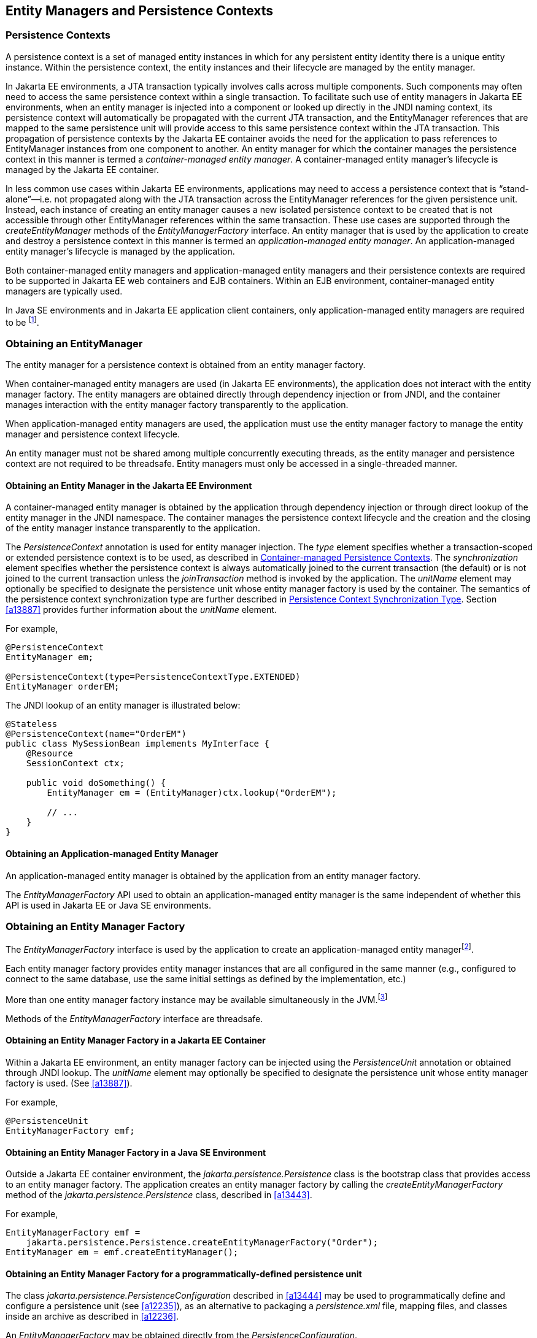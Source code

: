 //
// Copyright (c) 2017, 2023 Contributors to the Eclipse Foundation
//

== Entity Managers and Persistence Contexts [[a11431]]

=== Persistence Contexts [[a11432]]

A persistence context is a set of managed
entity instances in which for any persistent entity identity there is a
unique entity instance. Within the persistence context, the entity
instances and their lifecycle are managed by the entity manager.

In Jakarta EE environments, a JTA transaction
typically involves calls across multiple components. Such components may
often need to access the same persistence context within a single
transaction. To facilitate such use of entity managers in Jakarta EE
environments, when an entity manager is injected into a component or
looked up directly in the JNDI naming context, its persistence context
will automatically be propagated with the current JTA transaction, and
the EntityManager references that are mapped to the same persistence
unit will provide access to this same persistence context within the JTA
transaction. This propagation of persistence contexts by the Jakarta EE
container avoids the need for the application to pass references to
EntityManager instances from one component to another. An entity manager
for which the container manages the persistence context in this manner
is termed a _container-managed entity manager_. A container-managed
entity manager's lifecycle is managed by the Jakarta EE container.

In less common use cases within Jakarta EE
environments, applications may need to access a persistence context that
is “stand-alone”—i.e. not propagated along with the JTA transaction
across the EntityManager references for the given persistence unit.
Instead, each instance of creating an entity manager causes a new
isolated persistence context to be created that is not accessible
through other EntityManager references within the same transaction.
These use cases are supported through the _createEntityManager_ methods
of the _EntityManagerFactory_ interface. An entity manager that is used
by the application to create and destroy a persistence context in this
manner is termed an _application-managed entity manager_. An
application-managed entity manager's lifecycle is managed by the
application.

Both container-managed entity managers and
application-managed entity managers and their persistence contexts are
required to be supported in Jakarta EE web containers and EJB containers.
Within an EJB environment, container-managed entity managers are
typically used.

In Java SE environments and in Jakarta EE
application client containers, only application-managed entity managers
are required to be footnote:[Note that the use of
JTA is not required to be supported in application client containers.].

=== Obtaining an EntityManager

The entity manager for a persistence context
is obtained from an entity manager factory.

When container-managed entity managers are
used (in Jakarta EE environments), the application does not interact with
the entity manager factory. The entity managers are obtained directly
through dependency injection or from JNDI, and the container manages
interaction with the entity manager factory transparently to the
application.

When application-managed entity managers are
used, the application must use the entity manager factory to manage the
entity manager and persistence context lifecycle.

An entity manager must not be shared among
multiple concurrently executing threads, as the entity manager and
persistence context are not required to be threadsafe. Entity managers
must only be accessed in a single-threaded manner.

==== Obtaining an Entity Manager in the Jakarta EE Environment

A container-managed entity manager is
obtained by the application through dependency injection or through
direct lookup of the entity manager in the JNDI namespace. The container
manages the persistence context lifecycle and the creation and the
closing of the entity manager instance transparently to the application.

The _PersistenceContext_ annotation is used
for entity manager injection. The _type_ element specifies whether a
transaction-scoped or extended persistence context is to be used, as
described in <<a11791>>. The _synchronization_ element specifies whether
the persistence context is always automatically joined to the current
transaction (the default) or is not joined to the current transaction
unless the _joinTransaction_ method is invoked by the application. The
_unitName_ element may optionally be specified to designate the
persistence unit whose entity manager factory is used by the container.
The semantics of the persistence context synchronization type are
further described in <<a11797>>. Section <<a13887>> provides further
information about the _unitName_ element.

For example,

[source,java]
----
@PersistenceContext
EntityManager em;

@PersistenceContext(type=PersistenceContextType.EXTENDED)
EntityManager orderEM;
----

The JNDI lookup of an entity manager is illustrated below:

[source,java]
----
@Stateless
@PersistenceContext(name="OrderEM")
public class MySessionBean implements MyInterface {
    @Resource
    SessionContext ctx;

    public void doSomething() {
        EntityManager em = (EntityManager)ctx.lookup("OrderEM");

        // ...
    }
}
----

==== Obtaining an Application-managed Entity Manager [[a11465]]

An application-managed entity manager is
obtained by the application from an entity manager factory.

The _EntityManagerFactory_ API used to obtain
an application-managed entity manager is the same independent of whether
this API is used in Jakarta EE or Java SE environments.

=== Obtaining an Entity Manager Factory

The _EntityManagerFactory_ interface is used
by the application to create an application-managed entity
managerfootnote:[It may also be used
internally by the Jakarta EE container. See <<a12100>>.].

Each entity manager factory provides entity
manager instances that are all configured in the same manner (e.g.,
configured to connect to the same database, use the same initial
settings as defined by the implementation, etc.)

More than one entity manager factory
instance may be available simultaneously in the
JVM.footnote:[This may be the case
when using multiple databases, since in a typical configuration a single
entity manager only communicates with a single database. There is only
one entity manager factory per persistence unit, however.]

Methods of the _EntityManagerFactory_ interface are threadsafe.

==== Obtaining an Entity Manager Factory in a Jakarta EE Container

Within a Jakarta EE environment, an entity
manager factory can be injected using the _PersistenceUnit_ annotation
or obtained through JNDI lookup. The _unitName_ element may optionally
be specified to designate the persistence unit whose entity manager
factory is used. (See <<a13887>>).

For example,

[source,java]
----
@PersistenceUnit
EntityManagerFactory emf;
----

==== Obtaining an Entity Manager Factory in a Java SE Environment

Outside a Jakarta EE container environment, the
_jakarta.persistence.Persistence_ class is the bootstrap class that
provides access to an entity manager factory. The application creates an
entity manager factory by calling the _createEntityManagerFactory_
method of the _jakarta.persistence.Persistence_ class, described in
<<a13443>>.

For example,

[source,java]
----
EntityManagerFactory emf =
    jakarta.persistence.Persistence.createEntityManagerFactory("Order");
EntityManager em = emf.createEntityManager();
----

==== Obtaining an Entity Manager Factory for a programmatically-defined persistence unit

The class _jakarta.persistence.PersistenceConfiguration_ described
in <<a13444>> may be used to programmatically define and configure a
persistence unit (see <<a12235>>), as an alternative to packaging a
_persistence.xml_ file, mapping files, and classes inside an archive
as described in <<a12236>>.

An _EntityManagerFactory_ may be obtained directly from the
_PersistenceConfiguration_.

For example,

[source,java]
----
DataSource datasource = (DataSource)
        new InitialContext()
                .lookup("java:global/jdbc/MyOrderDB");
EntityManagerFactory emf =
        new PersistenceConfiguration()
                .name("OrderManagement")
                .jtaDataSource(datasource)
                .mappingFile("ormap.xml")
                .managedClass(Order.class)
                .managedClass(Customer.class)
                .createEntityManagerFactory();
----

=== EntityManagerFactory Interface

The _EntityManagerFactory_ interface is used
by the application to obtain an application-managed entity manager. When
the application has finished using the entity manager factory, and/or at
application shutdown, the application should close the entity manager
factory. Once an entity manager factory has been closed, all its entity
managers are considered to be in the closed state.

The _EntityManagerFactory_ interface provides
access to information and services that are global to the persistence
unit. This includes access to the second level cache that is maintained
by the persistence provider and to the _PersistenceUnitUtil_ interface.
The _Cache_ interface is described in <<a12124>>; the
_PersistenceUnitUtil_ interface in <<a12177>>.

[source,java]
----
package jakarta.persistence;

import java.util.Map;
import jakarta.persistence.metamodel.Metamodel;
import jakarta.persistence.criteria.CriteriaBuilder;

/**
 * Interface used to interact with the entity manager factory
 * for the persistence unit.
 *
 * <p>When the application has finished using the entity manager
 * factory, and/or at application shutdown, the application should
 * close the entity manager factory.  Once an
 * <code>EntityManagerFactory</code> has been closed, all its entity managers
 * are considered to be in the closed state.
 *
 * @since 1.0
 */
public interface EntityManagerFactory extends AutoCloseable {

    /**
     * Create a new application-managed <code>EntityManager</code>.
     * This method returns a new <code>EntityManager</code> instance each time
     * it is invoked.
     * The <code>isOpen</code> method will return true on the returned instance.
     * @return entity manager instance
     * @throws IllegalStateException if the entity manager factory
     * has been closed
     */
    public EntityManager createEntityManager();

    /**
     * Create a new application-managed <code>EntityManager</code> with the
     * specified Map of properties.
     * This method returns a new <code>EntityManager</code> instance each time
     * it is invoked.
     * The <code>isOpen</code> method will return true on the returned instance.
     * @param map properties for entity manager
     * @return entity manager instance
     * @throws IllegalStateException if the entity manager factory
     * has been closed
     */
    public EntityManager createEntityManager(Map map);

    /**
     * Create a new JTA application-managed <code>EntityManager</code> with the
     * specified synchronization type.
     * This method returns a new <code>EntityManager</code> instance each time
     * it is invoked.
     * The <code>isOpen</code> method will return true on the returned instance.
     * @param synchronizationType  how and when the entity manager should be
     * synchronized with the current JTA transaction
     * @return entity manager instance
     * @throws IllegalStateException if the entity manager factory
     * has been configured for resource-local entity managers or is closed
     *
     * @since 2.1
     */
    public EntityManager createEntityManager(SynchronizationType synchronizationType);

    /**
     * Create a new JTA application-managed <code>EntityManager</code> with the
     * specified synchronization type and map of properties.
     * This method returns a new <code>EntityManager</code> instance each time
     * it is invoked.
     * The <code>isOpen</code> method will return true on the returned instance.
     * @param synchronizationType  how and when the entity manager should be
     * synchronized with the current JTA transaction
     * @param map properties for entity manager
     * @return entity manager instance
     * @throws IllegalStateException if the entity manager factory
     * has been configured for resource-local entity managers or is closed
     *
     * @since 2.1
     */
    public EntityManager createEntityManager(SynchronizationType synchronizationType, Map map);

    /**
     * Return an instance of <code>CriteriaBuilder</code> for the creation of
     * <code>CriteriaQuery</code> objects.
     * @return CriteriaBuilder instance
     * @throws IllegalStateException if the entity manager factory
     * has been closed
     *
     * @since 2.0
     */
    public CriteriaBuilder getCriteriaBuilder();

    /**
     * Return an instance of <code>Metamodel</code> interface for access to the
     * metamodel of the persistence unit.
     * @return Metamodel instance
     * @throws IllegalStateException if the entity manager factory
     * has been closed
     *
     * @since 2.0
     */
    public Metamodel getMetamodel();

    /**
     * Indicates whether the factory is open. Returns true
     * until the factory has been closed.
     * @return boolean indicating whether the factory is open
     */
    public boolean isOpen();

    /**
     * Close the factory, releasing any resources that it holds.
     * After a factory instance has been closed, all methods invoked
     * on it will throw the <code>IllegalStateException</code>, except
     * for <code>isOpen</code>, which will return false. Once an
     * <code>EntityManagerFactory</code> has been closed, all its
     * entity managers are considered to be in the closed state.
     * @throws IllegalStateException if the entity manager factory
     * has been closed
     */
    public void close();

    /**
     * The name of the persistence unit.
     *
     * @since 3.2
     */
    public String getName();

    /**
     * Get the properties and associated values that are in effect
     * for the entity manager factory. Changing the contents of the
     * map does not change the configuration in effect.
     * @return properties
     * @throws IllegalStateException if the entity manager factory
     * has been closed
     *
     * @since 2.0
     */
    public Map<String, Object> getProperties();

    /**
     * Access the cache that is associated with the entity manager
     * factory (the "second level cache").
     * @return instance of the <code>Cache</code> interface or null if
     * no cache is in use
     * @throws IllegalStateException if the entity manager factory
     * has been closed
     *
     * @since 2.0
     */
    public Cache getCache();

    /**
     * Return interface providing access to utility methods
     * for the persistence unit.
     * @return <code>PersistenceUnitUtil</code> interface
     * @throws IllegalStateException if the entity manager factory
     * has been closed
     *
     * @since 2.0
     */
    public PersistenceUnitUtil getPersistenceUnitUtil();

    /**
     * Return interface providing access to schema management
     * operations for the persistence unit.
     * @return <code>SchemaManager</code> interface
     * @throws IllegalStateException if the entity manager factory
     * has been closed
     *
     * @since 3.2
     */
    public SchemaManager getSchemaManager();

    /**
     * Define the query, typed query, or stored procedure query as
     * a named query such that future query objects can be created
     * from it using the <code>createNamedQuery</code> or
     * <code>createNamedStoredProcedureQuery</code> method.
     * <p>Any configuration of the query object (except for actual
     * parameter binding) in effect when the named query is added
     * is retained as part of the named query definition.
     * This includes configuration information such as max results,
     * hints, flush mode, lock mode, result set mapping information,
     * and information about stored procedure parameters.
     * <p>When the query is executed, information that can be set
     * by means of the query APIs can be overridden. Information
     * that is overridden does not affect the named query as
     * registered with the entity manager factory, and thus does
     * not affect subsequent query objects created from it by
     * means of the <code>createNamedQuery</code> or
     * <code>createNamedStoredProcedureQuery</code> method.
     * <p>If a named query of the same name has been previously
     * defined, either statically via metadata or via this method,
     * that query definition is replaced.
     *
     * @param name name for the query
     * @param query Query, TypedQuery, or StoredProcedureQuery object
     *
     * @since 2.1
     */
    public void addNamedQuery(String name, Query query);

    /**
     * Return an object of the specified type to allow access to the
     * provider-specific API. If the provider's EntityManagerFactory
     * implementation does not support the specified class, the
     * PersistenceException is thrown.
     * @param cls the class of the object to be returned. This is
     * normally either the underlying EntityManagerFactory
     * implementation class or an interface that it implements.
     * @return an instance of the specified class
     * @throws PersistenceException if the provider does not
     * support the call
     * @since 2.1
     */
    public <T> T unwrap(Class<T> cls);

    /**
     * Add a named copy of the EntityGraph to the
     * EntityManagerFactory.  If an entity graph with the same name
     * already exists, it is replaced.
     * @param graphName  name for the entity graph
     * @param entityGraph  entity graph
     * @since 2.1
     */
    public <T> void addNamedEntityGraph(String graphName, EntityGraph<T> entityGraph);

    /**
     * Create a new application-managed {@code EntityManager} with an active
     * transaction, and execute the given function, passing the {@code EntityManager}
     * to the function.
     * <p>
     * If the transaction type of the persistence unit is JTA, and there is a JTA
     * transaction already associated with the caller, then the {@code EntityManager}
     * is associated with this current transaction. If the given function throws an
     * exception, the JTA transaction is marked for rollback, and the exception is
     * rethrown.
     * <p>
     * Otherwise, if the transaction type of the persistence unit is resource-local,
     * or if there is no JTA transaction already associated with the caller, then
     * the {@code EntityManager} is associated with a new transaction. If the given
     * function returns without throwing an exception, this transaction is committed.
     * If the function does throw an exception, the transaction is rolled back, and
     * the exception is rethrown.
     * <p>
     * Finally, the {@code EntityManager} is closed before this method returns
     * control to the client.
     *
     * @param work a function to be executed in the scope of the transaction
     */
    public void runInTransaction(Consumer<EntityManager> work);
    /**
     * Create a new application-managed {@code EntityManager} with an active
     * transaction, and call the given function, passing the {@code EntityManager}
     * to the function.
     * <p>
     * If the transaction type of the persistence unit is JTA, and there is a JTA
     * transaction already associated with the caller, then the {@code EntityManager}
     * is associated with this current transaction. If the given function returns
     * without throwing an exception, the result of the function is returned. If the
     * given function throws an exception, the JTA transaction is marked for rollback,
     * and the exception is rethrown.
     * <p>
     * Otherwise, if the transaction type of the persistence unit is resource-local,
     * or if there is no JTA transaction already associated with the caller, then
     * the {@code EntityManager} is associated with a new transaction. If the given
     * function returns without throwing an exception, this transaction is committed
     * and the result of the function is returned. If the function does throw an
     * exception, the transaction is rolled back, and the exception is rethrown.
    * <p>
     * Finally, the {@code EntityManager} is closed before this method returns
     * control to the client.
     *
     * @param work a function to be called in the scope of the transaction
     * @return the value returned by the given function
     */
    public <R> R callInTransaction(Function<EntityManager,R> work);
}
----

Any number of vendor-specific properties may
be included in the map passed to the _createEntityManager_ methods.
Properties that are not recognized by a vendor must be ignored.

Note that the policies of the installation
environment may restrict some information from being made available
through the _EntityManagerFactory_ _getProperties_ method (for example,
JDBC user, password, URL).

Vendors should use vendor namespaces for
properties (e.g., _com.acme.persistence.logging_). Entries that make
use of the namespace _jakarta.persistence_ and its subnamespaces must not
be used for vendor-specific information. The namespace
_jakarta.persistence_ is reserved for use by this specification.

=== Controlling Transactions

Depending on the transactional type of the
entity manager, transactions involving EntityManager operations may be
controlled either through JTA or through use of the resource-local
_EntityTransaction_ API, which is mapped to a resource transaction over
the resource that underlies the entities managed by the entity manager.

An entity manager whose underlying
transactions are controlled through JTA is termed a _JTA entity manager_.

An entity manager whose underlying
transactions are controlled by the application through the
_EntityTransaction_ API is termed a _resource-local entity manager_.

A container-managed entity manager must be a
JTA entity manager. JTA entity managers are only specified for use in
Jakarta EE containers.

An application-managed entity manager may be
either a JTA entity manager or a resource-local entity manager.

An entity manager is defined to be of a given
transactional type—either JTA or resource-local—at the time its
underlying entity manager factory is configured and created. See
sections <<a12296>> and <<a12802>>.

Both JTA entity managers and resource-local
entity managers are required to be supported in Jakarta EE web containers
and EJB containers. Within an EJB environment, a JTA entity manager is
typically used. In general, in Java SE environments only resource-local
entity managers are supported.

==== JTA EntityManagers

An entity manager whose transactions are
controlled through JTA is a JTA entity manager. In general, a JTA entity
manager participates in the current JTA transaction, which is begun and
committed external to the entity manager and propagated to the
underlying resource manager.

==== Resource-local EntityManagers

An entity manager whose transactions are
controlled by the application through the _EntityTransaction_ API is a
resource-local entity manager. A resource-local entity manager
transaction is mapped to a resource transaction over the resource by the
persistence provider. Resource-local entity managers may use server or
local resources to connect to the database and are unaware of the
presence of JTA transactions that may or may not be active.

==== The EntityTransaction Interface

The _EntityTransaction_ interface is used to
control resource transactions on resource-local entity managers. The
_EntityManager.getTransaction()_ method returns an instance of the
_EntityTransaction_ interface.

When a resource-local entity manager is used,
and the persistence provider runtime throws an exception defined to
cause transaction rollback, the persistence provider must mark the
transaction for rollback.

If the _EntityTransaction.commit_ operation
fails, the persistence provider must roll back the transaction.

[source,java]
----
package jakarta.persistence;

/**
 * Interface used to control transactions on resource-local entity
 * managers.  The {@link EntityManager#getTransaction
 * EntityManager.getTransaction()} method returns the
 * <code>EntityTransaction</code> interface.
 *
 * @since 1.0
 */
public interface EntityTransaction {

     /**
      * Start a resource transaction.
      * @throws IllegalStateException if <code>isActive()</code> is true
      */
     public void begin();

     /**
      * Commit the current resource transaction, writing any
      * unflushed changes to the database.
      * @throws IllegalStateException if <code>isActive()</code> is false
      * @throws RollbackException if the commit fails
      */
     public void commit();

     /**
      * Roll back the current resource transaction.
      * @throws IllegalStateException if <code>isActive()</code> is false
      * @throws PersistenceException if an unexpected error
      *         condition is encountered
      */
     public void rollback();

     /**
      * Mark the current resource transaction so that the only
      * possible outcome of the transaction is for the transaction
      * to be rolled back.
      * @throws IllegalStateException if <code>isActive()</code> is false
      */
     public void setRollbackOnly();

     /**
      * Determine whether the current resource transaction has been
      * marked for rollback.
      * @return boolean indicating whether the transaction has been
      *         marked for rollback
      * @throws IllegalStateException if <code>isActive()</code> is false
      */
     public boolean getRollbackOnly();

     /**
      * Indicate whether a resource transaction is in progress.
      * @return boolean indicating whether transaction is
      *         in progress
      * @throws PersistenceException if an unexpected error
      *         condition is encountered
      */
     public boolean isActive();
}
----

==== Example

The following example illustrates the
creation of an entity manager factory in a Java SE environment, and its
use in creating and using a resource-local entity manager.

[source,java]
----
import jakarta.persistence.*;

public class PasswordChanger {
    public static void main (String[] args) {
        EntityManagerFactory emf =
            Persistence.createEntityManagerFactory("Order");
        EntityManager em = emf.createEntityManager();
        em.getTransaction().begin();

        User user = em.createQuery
            ("SELECT u FROM User u WHERE u.name=:name AND u.pass=:pass", User.class)
            .setParameter("name", args[0])
            .setParameter("pass", args[1])
            .getSingleResult();

        user.setPassword(args[2]);

        em.getTransaction().commit();
        em.close();
        emf.close();
    }
}
----

=== The runInTransaction and callInTransaction methods

The _runInTransaction_ and _callInTransaction_ methods of the
_EntityManagerFactory_ provide a shortcut for persistence context
and transaction management with an application-managed _EntityManager_.

[source,java]
----
entityManagerFactory.runInTransaction(entityManager -> {
    User user = em.createQuery
        ("SELECT u FROM User u WHERE u.name=:name AND u.pass=:pass", User.class)
        .setParameter("name", args[0])
        .setParameter("pass", args[1])
        .getSingleResult();

    user.setPassword(args[2]);
})
----

The argument function passed to _runInTransaction_ or
_callInTransaction_ must be called and passed a new instance of
_EntityManager_. When the argument function returns or throws an
exception, this _EntityManager_ must be closed before _runInTransaction_
or _callInTransaction_ returns.

The argument function is executed in the context of a transaction
associated with this new _EntityManager_.

- If the transaction type of the persistence unit is JTA, and there
  is a JTA transaction already associated with the caller, then the
  _EntityManager_ is associated with this current transaction. If the
  argument function throws an exception, the JTA transaction must be
  marked for rollback, and the exception must be rethrown by
  _runInTransaction_ or _callInTransaction_.  Otherwise,
  _callInTransaction_ must return the same value returned by the
  argument function.

- Otherwise, if the transaction type of the persistence unit is
  resource-local, or if there is no JTA transaction already associated
  with the caller, then the _EntityManager_ is associated with a new
  transaction. If the argument function throws an exception, this
  transaction must be rolled back, and then the exception must be
  rethrown by _runInTransaction_ or _callInTransaction_. If the argument
  function returns, then _runInTransaction_ or _callInTransaction_ must
  attempt to commit the transaction. If the attempt to commit the
  transaction fails, the exception must be rethrown. Otherwise,
  _callInTransaction_ must return the same value returned by the argument
  function.

The application should not attempt to manage the lifecycle of the
transaction or _EntityManager_ directly. If the application calls an
operation of _EntityTransaction_ from within a call to _runInTransaction_
or _callInTransaction_, the behavior is undefined.

=== Container-managed Persistence Contexts [[a11791]]

When a container-managed entity manager is
used, the lifecycle of the persistence context is always managed
automatically, transparently to the application, and the persistence
context is propagated with the JTA transaction.

A container-managed persistence context may
be defined to have either a lifetime that is scoped to a single
transaction or an extended lifetime that spans multiple transactions,
depending on the _PersistenceContextType_ that is specified when its
entity manager is created. This specification refers to such persistence
contexts as _transaction-scoped persistence contexts_ and _extended
persistence contexts_ respectively.

The lifetime of the persistence context is
declared using the _PersistenceContext_ annotation or the
_persistence-context-ref_ deployment descriptor element. By default, a
transaction-scoped persistence context is used.

Sections <<a11805>> and <<a11810>> describe transaction-scoped and extended persistence contexts
in the absence of persistence context propagation. Persistence context
propagation is described in <<a11816>>.

Persistence contexts are always associated
with an entity manager factory. In the following sections, “the
persistence context” should be understood to mean “the persistence
context associated with a particular entity manager factory”.

==== Persistence Context Synchronization Type [[a11797]]

By default, a container-managed persistence
context is of type _SynchronizationType.SYNCHRONIZED_. Such a
persistence context is automatically joined to the current JTA
transaction, and updates made to the persistence context are propagated
to the underlying resource manager.

A container-managed persistence context may
be specified to be of type _SynchronizationType.UNSYNCHRONIZED_. A
persistence context of type _SynchronizationType.UNSYNCHRONIZED_ is not
enlisted in any JTA transaction unless explicitly joined to that
transaction by the application. A persistence context of type
_SynchronizationType.UNSYNCHRONIZED_ is enlisted in a JTA transaction
and registered for subsequent transaction notifications against that
transaction by the invocation of the _EntityManager_ _joinTransaction_
method. The persistence context remains joined to the transaction until
the transaction commits or rolls back. After the transaction commits or
rolls back, the persistence context will not be joined to any subsequent
transaction unless the _joinTransaction_ method is invoked in the scope
of that subsequent transaction.

A persistence context of type
_SynchronizationType.UNSYNCHRONIZED_ must not be flushed to the database
unless it is joined to a transaction. The application's use of queries
with pessimistic locks, bulk update or delete queries, etc. result in
the provider throwing the _TransactionRequiredException_. After the
persistence context has been joined to the JTA transaction, these
operations are again allowed.

The application is permitted to invoke the
persist, merge, remove, and refresh entity lifecycle operations on an
entity manager of type _SynchronizationType.UNSYNCHRONIZED_ independent
of whether the persistence context is joined to the current transaction.
After the persistence context has been joined to a transaction, changes
in a persistence context can be flushed to the database either
explicitly by the application or by the provider. If the _flush_ method
is not explicitly invoked, the persistence provider may defer flushing
until commit time depending on the operations invoked and the flush mode
setting in effect.

If an extended persistence context of type
_SynchronizationType.UNSYNCHRONIZED_ has not been joined to the current
JTA transaction, rollback of the JTA transaction will have no effect
upon the persistence context. In general, it is recommended that a
non-JTA datasource be specified for use by the persistence provider for
a persistence context of type _SynchronizationType.UNSYNCHRONIZED_ that
has not been joined to a JTA transaction in order to alleviate the risk
of integrating uncommitted changes into the persistence context in the
event that the transaction is later rolled back.

If a persistence context of type
_SynchronizationType.UNSYNCHRONIZED_ has been joined to the JTA
transaction, transaction rollback will cause the persistence context to
be cleared and all pre-existing managed and removed instances to become
detached. (See <<a2049>>.)

When a JTA transaction exists, a persistence
context of type _SynchronizationType.UNSYNCHRONIZED_ is propagated with
that transaction according to the rules in <<a11820>> regardless of whether the persistence context has been
joined to that transaction.

==== Container-managed Transaction-scoped Persistence Context [[a11805]]

The application can obtain a
container-managed entity manager with transaction-scoped persistence
context by injection or direct lookup in the JNDI namespace. The
persistence context type for the entity manager is defaulted or defined
as _PersistenceContextType.TRANSACTION_.

A new persistence context begins when the
container-managed entity manager is invokedfootnote:[Specifically, when
one of the methods of the EntityManager interface is invoked.] in
the scope of an active JTA transaction, and there is no current
persistence context already associated with the JTA transaction. The
persistence context is created and then associated with the JTA
transaction. This association of the persistence context with the JTA
transaction is independent of the synchronization type of the
persistence context and whether the persistence context has been joined
to the transaction.

The persistence context ends when the
associated JTA transaction commits or rolls back, and all entities that
were managed by the EntityManager become detached.footnote:[Note that this
applies to a transaction-scoped persistence context of type
SynchronizationType.UNSYNCHRONIZED that has not been joined to the
transaction as well.]

If the entity manager is invoked outside the
scope of a transaction, any entities loaded from the database will
immediately become detached at the end of the method call.

==== Container-managed Extended Persistence Context [[a11810]]

A container-managed extended persistence
context can only be initiated within the scope of a stateful session
bean. It exists from the point at which the stateful session bean that
declares a dependency on an entity manager of type
_PersistenceContextType.EXTENDED_ is created, and is said to be _bound_
to the stateful session bean. The dependency on the extended persistence
context is declared by means of the _PersistenceContext_ annotation or
_persistence-context-ref_ deployment descriptor element. The association
of the extended persistence context with the JTA transaction is
independent of the synchronization type of the persistence context and
whether the persistence context has been joined to the transaction.

The persistence context is closed by the
container when the _@Remove_ method of the stateful session bean
completes (or the stateful session bean instance is otherwise
destroyed).

===== Inheritance of Extended Persistence Context

If a stateful session bean instantiates a
stateful session bean (executing in the same EJB container instance)
which also has such an extended persistence context with the same
synchronization type, the extended persistence context of the first
stateful session bean is inherited by the second stateful session bean
and bound to it, and this rule recursively applies—independently of
whether transactions are active or not at the point of the creation of
the stateful session beans. If the stateful session beans differ in
declared synchronization type, the EJBException is thrown by the
container.

If the persistence context has been inherited
by any stateful session beans, the container does not close the
persistence context until all such stateful session beans have been
removed or otherwise destroyed.

==== Persistence Context Propagation [[a11816]]

As described in <<a11432>>, a single
persistence context may correspond to one or more JTA entity manager
instances (all associated with the same entity manager
factoryfootnote:[Entity manager
instances obtained from different entity manager factories never share
the same persistence context.]).

The persistence context is propagated across
the entity manager instances as the JTA transaction is propagated. A
persistence context of type _SynchronizationType.UNSYNCHRONIZED_ is
propagated with the JTA transaction regardless of whether it has been
joined to the transaction.

Propagation of persistence contexts only
applies within a local environment. Persistence contexts are not
propagated to remote tiers.

===== Requirements for Persistence Context Propagation [[a11820]]

Persistence contexts are propagated by the
container across component invocations as follows.

If a component is called and there is no JTA
transaction or the JTA transaction is not propagated, the persistence
context is not propagated.

* If an entity manager is then invoked from
within the component:
** Invocation of an entity manager defined with
_PersistenceContextType.TRANSACTION_ will result in use of a new
persistence context (as described in <<a11805>>).
** Invocation of an entity manager defined with
_PersistenceContextType.EXTENDED_ will result in the use of the existing
extended persistence context bound to that component.
** If the entity manager is invoked within a JTA
transaction, the persistence context will be associated with the JTA
transaction.

If a component is called and the JTA
transaction is propagated into that component:

* If the component is a stateful session bean
to which an extended persistence context has been bound and there is a
different persistence context associated with the JTA transaction, an
_EJBException_ is thrown by the container.
* If there is a persistence context of type
_SynchronizationType.UNSYNCHRONIZED_ associated with the JTA transaction
and the target component specifies a persistence context of type
_SynchronizationType.SYNCHRONIZED_, the _IllegalStateException_ is
thrown by the container.
* Otherwise, if there is a persistence context
associated with the JTA transaction, that persistence context is
propagated and used.

[NOTE]
====
Note that a component with a persistence
context of type _SynchronizationType.UNSYNCHRONIZED_ may be called by a
component propagating either a persistence context of type
_SynchronizationType.UNSYNCHRONIZED_ or a persistence context of type
_SynchronizationType.SYNCHRONIZED_ into it.
====

==== Examples

===== Container-managed Transaction-scoped Persistence Context

[source,java]
----
@Stateless
public class ShoppingCartImpl implements ShoppingCart {
    @PersistenceContext
    EntityManager em;

    public Order getOrder(Long id) {
        Order order = em.find(Order.class, id);
        order.getLineItems();
        return order;
    }

    public Product getProduct(String name) {
        return (Product) em.createQuery("select p from Product p where p.name = : name")
               .setParameter("name", name)
               .getSingleResult();
    }

    public LineItem createLineItem(Order order, Product product, int quantity) {
        LineItem li = new LineItem(order, product, quantity);
        order.getLineItems().add(li);
        em.persist(li);
        return li;
    }
}
----

===== Container-managed Extended Persistence Context

[source,java]
----
/*
 * An extended transaction context is used. The entities remain
 * managed in the persistence context across multiple transactions.
 */
@Stateful
@Transaction(REQUIRES_NEW)
public class ShoppingCartImpl implements ShoppingCart {
    @PersistenceContext(type = EXTENDED)
    EntityManager em;

    private Order order;
    private Product product;

    public void initOrder(Long id) {
        order = em.find(Order.class, id);
    }

    public void initProduct(String name) {
        product = (Product) em.createQuery("select p from Product p where p.name = : name")
                  .setParameter("name", name)
                  .getSingleResult();
    }

    public LineItem createLineItem(int quantity) {
        LineItem li = new LineItem(order, product, quantity);
        order.getLineItems().add(li);
        em.persist(li);
        return li;
    }
}
----

=== Application-managed Persistence Contexts [[a11894]]

When an application-managed entity manager is
used, the application interacts directly with the persistence provider's
entity manager factory to manage the entity manager lifecycle and to
obtain and destroy persistence contexts.

All such application-managed persistence
contexts are extended in scope, and can span multiple transactions.

The _EntityManagerFactory_ .
_createEntityManager_ method and the _EntityManager_ _close_ and
_isOpen_ methods are used to manage the lifecycle of an
application-managed entity manager and its associated persistence
context.

The extended persistence context exists from
the point at which the entity manager has been created using
_EntityManagerFactory.createEntityManager_ until the entity manager is
closed by means of _EntityManager.close_.

An extended persistence context obtained from
the application-managed entity manager is a stand-alone persistence
context—it is not propagated with the transaction.

When a JTA application-managed entity manager
is used, an application-managed persistence context may be specified to
be of type _SynchronizationType.UNSYNCHRONIZED_. A persistence context
of type _SynchronizationType.UNSYNCHRONIZED_ is not enlisted in any JTA
transaction unless explicitly joined to that transaction by the
application. A persistence context of type
_SynchronizationType.UNSYNCHRONIZED_ is enlisted in a JTA transaction
and registered for subsequent transaction notifications against that
transaction by the invocation of the _EntityManager_ _joinTransaction_
method. The persistence context remains joined to the transaction until
the transaction commits or rolls back. After the transaction commits or
rolls back, the persistence context will not be joined to any subsequent
transaction unless the _joinTransaction_ method is invoked in the scope
of that subsequent transaction.

When a JTA application-managed entity manager
is used, if the entity manager is created outside the scope of the
current JTA transaction, it is the responsibility of the application to
join the entity manager to the transaction (if desired) by calling
_EntityManager.joinTransaction_. If the entity manager is created
outside the scope of a JTA transaction, it is not joined to the
transaction unless _EntityManager.joinTransaction_ is called.

The _EntityManager.close_ method closes an
entity manager to release its persistence context and other resources.
After calling _close_, the application must not invoke any further
methods on the _EntityManager_ instance except for _getTransaction_ and
_isOpen_, or the _IllegalStateException_ will be thrown. If the _close_
method is invoked when a transaction is active, the persistence context
remains managed until the transaction completes.

The _EntityManager.isOpen_ method indicates
whether the entity manager is open. The _isOpen_ method returns true
until the entity manager has been closed.

==== Examples

===== Application-managed Persistence Context used in Stateless Session Bean

[source,java]
----
/*
 * Container-managed transaction demarcation is used.
 * The session bean creates and closes an entity manager
 * in each business method.
 */
@Stateless
public class ShoppingCartImpl implements ShoppingCart {
    @PersistenceUnit
    private EntityManagerFactory emf;

    public Order getOrder(Long id) {
        EntityManager em = emf.createEntityManager();
        Order order = em.find(Order.class, id);
        order.getLineItems();
        em.close();
        return order;
    }

    public Product getProduct() {
        EntityManager em = emf.createEntityManager();
        Product product = (Product)
                          em.createQuery("select p from Product p where p.name = :name")
                          .setParameter("name", name)
                          .getSingleResult();
        em.close();
        return product;
    }

    public LineItem createLineItem(Order order, Product product, int quantity) {
        EntityManager em = emf.createEntityManager();
        LineItem li = new LineItem(order, product, quantity);
        order.getLineItems().add(li);
        em.persist(li);
        em.close();
        return li; // remains managed until JTA transaction ends
    }
}
----

===== Application-managed Persistence Context used in Stateless Session Bean

[source,java]
----
/*
 * Container-managed transaction demarcation is used.
 * The session bean creates entity manager in PostConstruct
 * method and clears persistence context at the end of each
 * business method.
 */
@Stateless
public class ShoppingCartImpl implements ShoppingCart {
    @PersistenceUnit
    private EntityManagerFactory emf;

    private EntityManager em;

    @PostConstruct
    public void init() {
        em = emf.createEntityManager();
    }

    public Order getOrder(Long id) {
        Order order = em.find(Order.class, id);
        order.getLineItems();
        em.clear(); // entities are detached
        return order;
    }

    public Product getProduct() {
        Product product = (Product)
                          em.createQuery("select p from Product p where p.name = :name")
                          .setParameter("name", name)
                          .getSingleResult();
        em.clear();
        return product;
    }

    public LineItem createLineItem(Order order, Product product, int quantity) {
        em.joinTransaction();
        LineItem li = new LineItem(order, product, quantity);
        order.getLineItems().add(li);
        em.persist(li);
        // persistence context is flushed to database;
        // all updates will be committed to database on tx commit
        em.flush();
        // entities in persistence context are detached
        em.clear();
        return li;
    }

    @PreDestroy
    public void destroy() {
        em.close();
    }
}
----

===== Application-managed Persistence Context used in Stateful Session Bean

[source,java]
----
/*
 * Container-managed transaction demarcation is used.
 * Entities remain managed until the entity manager is closed.
 */
@Stateful
public class ShoppingCartImpl implements ShoppingCart {
    @PersistenceUnit
    private EntityManagerFactory emf;

    private EntityManager em;

    private Order order;

    private Product product;

    @PostConstruct
    public void init() {
        em = emf.createEntityManager();
    }

    public void initOrder(Long id) {
        order = em.find(Order.class, id);
    }

    public void initProduct(String name) {
        product = (Product) em.createQuery("select p from Product p where p.name = : name")
                  .setParameter("name", name)
                  .getSingleResult();
    }

    public LineItem createLineItem(int quantity) {
        em.joinTransaction();
        LineItem li = new LineItem(order, product, quantity);
        order.getLineItems().add(li);
        em.persist(li);
        return li;
    }

    @Remove
    public void destroy() {
        em.close();
    }
}
----

===== Application-managed Persistence Context with Resource Transaction

[source,java]
----
// Usage in an ordinary Java class
public class ShoppingImpl {
    private EntityManager em;
    private EntityManagerFactory emf;

    public ShoppingCart() {
        emf = Persistence.createEntityManagerFactory("orderMgt");
        em = emf.createEntityManager();
    }

    private Order order;
    private Product product;

    public void initOrder(Long id) {
        order = em.find(Order.class, id);
    }

    public void initProduct(String name) {
        product = (Product) em.createQuery("select p from Product p where p.name = : name")
                  .setParameter("name", name)
                  .getSingleResult();
    }

    public LineItem createLineItem(int quantity) {
        em.getTransaction().begin();
        LineItem li = new LineItem(order, product, quantity);
        order.getLineItems().add(li);
        em.persist(li);
        em.getTransaction().commit();
        return li;
    }

    public void destroy() {
        em.close();
        emf.close();
    }
}
----

=== Requirements on the Container

==== Application-managed Persistence Contexts

When application-managed persistence contexts
are used, the container must instantiate the entity manager factory and
expose it to the application via JNDI. The container might use internal
APIs to create the entity manager factory, or it might use the
_PersistenceProvider.createContainerEntityManagerFactory_ method.
However, the container is required to support third-party persistence
providers, and in this case the container must use the
_PersistenceProvider.createContainerEntityManagerFactory_ method to
create the entity manager factory and the _EntityManagerFactory.close_
method to destroy the entity manager factory prior to shutdown (if it
has not been previously closed by the application).

==== Container Managed Persistence Contexts

The container is responsible for managing the
lifecycle of container-managed persistence contexts, for injecting
_EntityManager_ references into web components and session bean and
message-driven bean components, and for making _EntityManager_
references available to direct lookups in JNDI.

When operating with a third-party persistence
provider, the container uses the contracts defined in <<a12100>>
to create and destroy container-managed
persistence contexts. It is undefined whether a new entity manager
instance is created for every persistence context, or whether entity
manager instances are sometimes reused. Exactly how the container
maintains the association between persistence context and JTA
transaction is not defined.

If a persistence context is already
associated with a JTA transaction, the container uses that persistence
context for subsequent invocations within the scope of that transaction,
according to the semantics for persistence context propagation defined
in <<a11816>>.

=== Runtime Contracts between the Container and Persistence Provider [[a12100]]

This section describes contracts
between the container and the persistence provider for the pluggability
of third-party persistence providers. Containers are required to support
these pluggability contracts.footnote:[It is not required
that these contracts be used when a third-party persistence provider is
not used: the container might use these same APIs or its might use its
own internal APIs.]

==== Container Responsibilities

For the management of a transaction-scoped
persistence context, if there is no EntityManager already associated
with the JTA transaction:

* The container creates a new entity manager by
calling _EntityManagerFactory.createEntityManager_ when the first
invocation of an entity manager with
_PersistenceContextType.TRANSACTION_ occurs within the scope of a
business method executing in the JTA transaction.
* After the JTA transaction has completed
(either by transaction commit or rollback), the container closes the
entity manager by calling _EntityManager.close_.
footnote:[The container may
choose to pool EntityManagers: it instead of creating and closing in
each case, it may acquire one from its pool and call _clear()_ on it.]
Note that the JTA transaction may rollback in a
background thread (e.g., as a result of transaction timeout), in which
case the container should arrange for the entity manager to be closed
but the _EntityManager.close_ method should not be concurrently invoked
while the application is in an EntityManager invocation.

The container must throw the
_TransactionRequiredException_ if a transaction-scoped persistence
context is used and the _EntityManager_ _persist_, _remove_, _merge_,
or _refresh_ method is invoked when no transaction is active.

For stateful session beans with extended
persistence contexts:

* The container creates an entity manager by
calling _EntityManagerFactory.createEntityManager_ when a stateful
session bean is created that declares a dependency on an entity manager
with _PersistenceContextType.EXTENDED_. (See <<a11810>>).
* The container closes the entity manager by
calling _EntityManager.close_ after the stateful session bean and all
other stateful session beans that have inherited the same persistence
context as the entity manager have been removed.
* When a business method of the stateful
session bean is invoked, if the stateful session bean uses container
managed transaction demarcation, and the entity manager is not already
associated with the current JTA transaction, the container associates
the entity manager with the current JTA transaction and, if the
persistence context is of type _SynchronizationType.SYNCHRONIZED_, the
container calls _EntityManager.joinTransaction_. If there is a
different persistence context already associated with the JTA
transaction, the container throws the _EJBException_.
* When a business method of the stateful
session bean is invoked, if the stateful session bean uses bean managed
transaction demarcation and a UserTransaction is begun within the
method, the container associates the persistence context with the JTA
transaction and, if the persistence context is of type
_SynchronizationType.SYNCHRONIZED_, the container calls
_EntityManager.joinTransaction_.

The container must throw the
_IllegalStateException_ if the application calls _EntityManager.close_
on a container-managed entity manager.

When the container creates an entity manager,
it may pass a map of properties to the persistence provider by using the
_EntityManagerFactory.createEntityManager(Map map)_ method. If
properties have been specified in the _PersistenceContext_ annotation or
the _persistence-context-ref_ deployment descriptor element, this method
must be used and the map must include the specified properties.

If the application invokes
_EntityManager.unwrap(Class<T> cls)_, and the container cannot satisfy
the request, the container must delegate the _unwrap_ invocation to the
provider's entity manager instance.

==== Provider Responsibilities

The Provider has no knowledge of the
distinction between transaction-scoped and extended persistence
contexts. It provides entity managers to the container when requested
and registers for transaction synchronization notifications.

* When
_EntityManagerFactory.createEntityManager_ is invoked, the provider must
create and return a new entity manager. If a JTA transaction is active
and the persistence context is of type
_SynchronizationType.SYNCHRONIZED_, the provider must register for
synchronization notifications against the JTA transaction.
* When _EntityManager.joinTransaction_ is
invoked, the provider must register for synchronization notifications
against the current JTA transaction if a previous _joinTransaction_
invocation for the transaction has not already been processed.
* When the JTA transaction commits, if the
persistence context is of type _SynchronizationType.SYNCHRONIZED_ or has
otherwise been joined to the transaction, the provider must flush all
modified entity state to the database.
* When the JTA transaction rolls back, the
provider must detach all managed entities if the persistence context is
of type _SynchronizationType.SYNCHRONIZED_ or has otherwise been joined
to the transaction. Note that the JTA transaction may rollback in a
background thread (e.g., as a result of transaction timeout), in which
case the provider should arrange for the managed entities to be detached
from the persistence context but not concurrently while the application
is in an EntityManager invocation.
* When the provider throws an exception defined
to cause transaction rollback, the provider must mark the transaction
for rollback if the persistence context is of type
_SynchronizationType.SYNCHRONIZED_ or has otherwise been joined to the
transaction.
* When _EntityManager.close_ is invoked, the
provider should release all resources that it may have allocated after
any outstanding transactions involving the entity manager have
completed. If the entity manager was already in a closed state, the
provider must throw the _IllegalStateException_.
* When _EntityManager.clear_ is invoked, the
provider must detach all managed entities.

=== Cache Interface [[a12124]]

The _Cache_ interface provides basic
functionality over the persistence provider's second level cache, if
used.

[source,java]
----
package jakarta.persistence;

/**
 * Interface used to interact with the second-level cache.
 * If a cache is not in use, the methods of this interface have
 * no effect, except for <code>contains</code>, which returns false.
 *
 * @since 2.0
 */
public interface Cache {

    /**
     * Whether the cache contains data for the given entity.
     * @param cls  entity class
     * @param primaryKey  primary key
     * @return boolean indicating whether the entity is in the cache
     */
    public boolean contains(Class cls, Object primaryKey);

    /**
     * Remove the data for the given entity from the cache.
     * @param cls  entity class
     * @param primaryKey  primary key
     */
    public void evict(Class cls, Object primaryKey);

    /**
     * Remove the data for entities of the specified class (and its
     * subclasses) from the cache.
     * @param cls  entity class
     */
    public void evict(Class cls);

    /**
     * Clear the cache.
     */
    public void evictAll();

    /**
     * Return an object of the specified type to allow access to the
     * provider-specific API.  If the provider's Cache
     * implementation does not support the specified class, the
     * PersistenceException is thrown.
     * @param cls  the class of the object to be returned.  This is
     * normally either the underlying Cache implementation
     * class or an interface that it implements.
     * @return an instance of the specified class
     * @throws PersistenceException if the provider does not
     * support the call
     * @since 2.1
     */
    public <T> T unwrap(Class<T> cls);
}
----

=== PersistenceUnitUtil Interface [[a12177]]

The _PersistenceUnitUtil_ interface provides
access to utility methods that can be invoked on entities associated
with the persistence unit. The behavior is undefined if these methods
are invoked on an entity instance that is not associated with the
persistence unit from whose entity manager factory this interface has
been obtained.

[source,java]
----
package jakarta.persistence;

import jakarta.persistence.metamodel.Attribute;

/**
 * Utility interface between the application and the persistence
 * provider managing the persistence unit.
 *
 * <p>The methods of this interface should only be invoked on entity
 * instances obtained from or managed by entity managers for this
 * persistence unit or on new entity instances.
 *
 * @since 2.0
 */
public interface PersistenceUnitUtil extends PersistenceUtil {

    /**
     * Determine the load state of a given persistent attribute
     * of an entity belonging to the persistence unit.
     * @param entity  entity instance containing the attribute
     * @param attributeName name of attribute whose load state is
     *        to be determined
     * @return false if entity's state has not been loaded or if
     *         the attribute state has not been loaded, else true
     */
    public boolean isLoaded(Object entity, String attributeName);

    /**
     * Determine the load state of a given persistent attribute
     * of an entity belonging to the persistence unit.
     * @param entity  entity instance containing the attribute
     * @param attribute  attribute whose load state is to be determined
     * @return false if entity's state has not been loaded or if
     *         the attribute state has not been loaded, else true
     * @since 3.2
     */
    public <E> boolean isLoaded(E entity, Attribute<? super E,?> attribute);

    /**
     * Determine the load state of an entity belonging to the
     * persistence unit.  This method can be used to determine the
     * load state of an entity passed as a reference.  An entity is
     * considered loaded if all attributes for which
     * <code>FetchType.EAGER</code> has been specified have been
     * loaded.
     * <p> The <code>isLoaded(Object, String)</code> method
     * should be used to determine the load state of an attribute.
     * Not doing so might lead to unintended loading of state.
     * @param entity   entity instance whose load state is to be determined
     * @return false if the entity has not been loaded, else true
     */
    public boolean isLoaded(Object entity);

    /**
     * Load the persistent value of a given persistent attribute
     * of an entity belonging to the persistence unit and to an
     * open persistence context.
     * After this method returns, {@link #isLoaded(Object,String)}
     * must return true with the given entity instance and attribute.
     * @param entity  entity instance
     * @param attributeName  the name of the attribute to be loaded
     * @throws IllegalArgumentException if the given object is not an
     * instance of an entity class belonging to the persistence unit
     * @throws PersistenceException if the entity is not associated
     * with an open persistence context or cannot be loaded from the
     * database
     * @since 3.2
     */
    public void load(Object entity, String attributeName);

    /**
     * Load the persistent value of a given persistent attribute
     * of an entity belonging to the persistence unit and to an
     * open persistence context.
     * After this method returns, {@link #isLoaded(Object,Attribute)}
     * must return true with the given entity instance and attribute.
     * @param entity  entity instance to be loaded
     * @param attribute  the attribute to be loaded
     * @throws IllegalArgumentException if the given object is not an
     * instance of an entity class belonging to the persistence unit
     * @throws PersistenceException if the entity is not associated
     * with an open persistence context or cannot be loaded from the
     * database
     * @since 3.2
     */
    public <E> void load(E entity, Attribute<? super E,?> attribute);

    /**
     * Load the persistent state of an entity belonging to the
     * persistence unit and to an open persistence context.
     * After this method returns, {@link #isLoaded(Object)} must
     * return true with the given entity instance.
     * @param entity  entity instance to be loaded
     * @throws IllegalArgumentException if the given object is not an
     * instance of an entity class belonging to the persistence unit
     * @throws PersistenceException if the entity is not associated
     * with an open persistence context or cannot be loaded from the
     * database
     * @since 3.2
     */
    public void load(Object entity);

    /**
     * Return true if the given entity belonging to the persistence
     * unit and to an open persistence context is an instance of the
     * given entity class, or false otherwise. This method may, but
     * is not required to, load the given entity by side effect.
     * @param entity  entity instance
     * @param entityClass  an entity class belonging to the persistence
     * unit
     * @throws IllegalArgumentException if the given object is not an
     * instance of an entity class belonging to the persistence unit
     * or if the given class is not an entity class belonging to the
     * persistence unit
     * @throws PersistenceException if the entity is not associated
     * with an open persistence context or cannot be loaded from the
     * database
     * @since 3.2
     */
    public boolean isInstance(Object entity, Class<?> entityClass);

    /**
     * Return the concrete entity class if the given entity belonging
     * to the persistence unit and to an open persistence context.
     * This method may, but is not required to, load the given entity
     * by side effect.
     * @param entity  entity instance
     * @return an entity class belonging to the persistence unit
     * @throws IllegalArgumentException if the given object is not an
     * instance of an entity class belonging to the persistence unit
     * @throws PersistenceException if the entity is not associated
     * with an open persistence context or cannot be loaded from the
     * database
     * @since 3.2
     */
    public <T> Class<? extends T> getClass(T entity);

    /**
     *  Return the id of the entity.
     *  A generated id is not guaranteed to be available until after
     *  the database insert has occurred.
     *  Returns null if the entity does not yet have an id.
     *  @param entity  entity instance
     *  @return id of the entity
     *  @throws IllegalArgumentException if the object is found not
     *          to be an entity
     */
    public Object getIdentifier(Object entity);

    /**
     *  Return the version of the entity.
     *  A generated version is not guaranteed to be available until after
     *  the database insert has occurred.
     *  Returns null if the entity does not yet have an id.
     *  @param entity  entity instance
     *  @return id of the entity
     *  @throws IllegalArgumentException if the object is found not
     *          to be an entity
     * @since 3.2
     */
    public Object getVersion(Object entity);
}
----

=== SchemaManager Interface [[a12178]]

The _SchemaManager_ interface allows programmatic control over schema
generation and cleanup at runtime. This differs from the functionality
described in <<a12917>> which allows schema generation before or during
the application deployment and initialization process. Similarly, the
_generateSchema_ method described in <<a12803>> is intended to be called
before the _EntityManagerFactory_ is available. By contrast, an instance
of _SchemaManager_ is only available after an _EntityManagerFactory_ has
already been created.

For example, _SchemaManager_ is especially useful in tests.

The methods of _SchemaManager_ correspond to values of the property
_jakarta.persistence.schema-generation.scripts.action_. The methods
_create()_, _drop()_, and _validate()_ correspond to the actions
_create_, _drop_, and _validate_. The method _truncate()_ has no
corresponding action.

Thus, the behavior of the _SchemaManager_ may be controlled via the
properties defined in <<a12917>> and <<a12384>>.

[source,java]
----
package jakarta.persistence;

import java.util.Map;

/**
 * Allows programmatic {@linkplain #create schema creation},
 * {@linkplain #validate schema validation},
 * {@linkplain #truncate data cleanup}, and
 * {@linkplain #drop schema cleanup} for entities belonging
 * to a certain persistence unit.
 *
 * <p>Properties are inherited from the {@link EntityManagerFactory},
 * that is, they may be specified via {@code persistence.xml} or
 * {@link Persistence#createEntityManagerFactory(String, Map)}.
 *
 * @see EntityManagerFactory#getSchemaManager()
 *
 * @since 3.2
 */
public interface SchemaManager {
	/**
	 * Create database objects mapped by entities belonging to the
	 * persistence unit.
	 *
	 * <p>If a DDL operation fails, the behavior is undefined.
	 * A provider may throw an exception, or it may ignore the problem
	 * and continue.
	 *
	 * @param createSchemas if {@code true}, attempt to create schemas,
	 *                      otherwise, assume the schemas already exist
	 */
	void create(boolean createSchemas);

	/**
	 * Drop database objects mapped by entities belonging to the
	 * persistence unit, undoing the effects of the
	 * {@linkplain #create(boolean) previous creation}.
	 *
	 * <p>If a DDL operation fails, the behavior is undefined.
	 * A provider may throw an exception, or it may ignore the problem
	 * and continue.
	 *
	 * @param dropSchemas if {@code true}, drop schemas,
	 *                    otherwise, leave them be
	 */
	void drop(boolean dropSchemas);

	/**
	 * Validate that the database objects mapped by entities belonging
	 * to the persistence unit have the expected definitions.
	 *
	 * <p>The persistence provider is not required to perform
	 * any specific validation, so the semantics of this operation are
	 * entirely provider-specific.
	 *
	 * @throws SchemaValidationException if a database object is missing or
	 * does not have the expected definition
	 */
	void validate() throws SchemaValidationException;

	/**
	 * Truncate the database tables mapped by entities belonging to
	 * the persistence unit, and then re-import initial data from any
	 * configured SQL scripts for data loading.
	 *
	 * <p>If a SQL operation fails, the behavior is undefined.
	 * A provider may throw an exception, or it may ignore the problem
	 * and continue.
	 */
	void truncate();
}
----